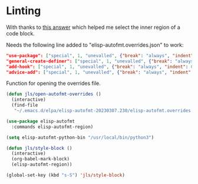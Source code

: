 * Linting

With thanks to [[https://emacs.stackexchange.com/questions/35390/is-there-a-function-to-select-the-current-source-code-block-in-org-mode][this answer]] which helped me select the inner region of a code block.

Needs the following line added to "elisp-autofmt.overrides.json" to work:

#+begin_src json
"use-package": ["special", 1, "unevalled", {"break": "always", "indent": 0}],
"general-create-definer": ["special", 1, "unevalled", {"break": "always", "indent": 0}],
"add-hook": ["special", 1, "unevalled", {"break": "always", "indent": 0}],
"advice-add": ["special", 1, "unevalled", {"break": "always", "indent": 0}],
#+end_src

Function for opening the overrides file.

#+begin_src emacs-lisp
(defun jls/open-autofmt-overrides ()
  (interactive)
  (find-file
   "~/.emacs.d/elpa/elisp-autofmt-20230307.230/elisp-autofmt.overrides.json"))
#+end_src

#+RESULTS:
: jls/open-autofmt-overrides

#+begin_src emacs-lisp
(use-package elisp-autofmt
  :commands elisp-autofmt-region)

(setq elisp-autofmt-python-bin "/usr/local/bin/python3")

(defun jls/style-block ()
  (interactive)
  (org-babel-mark-block)
  (elisp-autofmt-region))

(global-set-key (kbd "s-S") 'jls/style-block)
#+end_src
